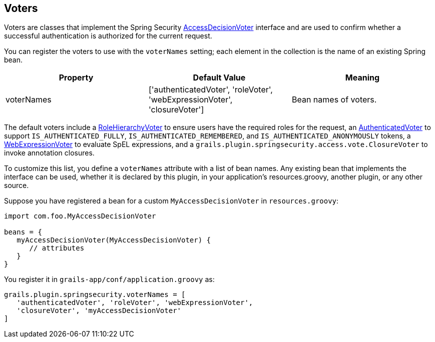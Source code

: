 [[voters]]
== Voters

Voters are classes that implement the Spring Security https://docs.spring.io/spring-security/site/docs/3.2.x/apidocs/org/springframework/security/access/AccessDecisionVoter.html[AccessDecisionVoter] interface and are used to confirm whether a successful authentication is authorized for the current request.

You can register the voters to use with the `voterNames` setting; each element in the collection is the name of an existing Spring bean.

[width="100%",options="header"]
|====================
| *Property* | *Default Value* | *Meaning*
| voterNames | ['authenticatedVoter', 'roleVoter', 'webExpressionVoter', 'closureVoter'] | Bean names of voters.
|====================

The default voters include a https://docs.spring.io/spring-security/site/docs/3.2.x/apidocs/org/springframework/security/access/vote/RoleHierarchyVoter.html[RoleHierarchyVoter] to ensure users have the required roles for the request, an https://docs.spring.io/spring-security/site/docs/3.2.x/apidocs/org/springframework/security/access/vote/AuthenticatedVoter.html[AuthenticatedVoter] to support `IS_AUTHENTICATED_FULLY`, `IS_AUTHENTICATED_REMEMBERED`, and `IS_AUTHENTICATED_ANONYMOUSLY` tokens, a https://docs.spring.io/spring-security/site/docs/3.2.x/apidocs/org/springframework/security/web/access/expression/WebExpressionVoter.html[WebExpressionVoter] to evaluate SpEL expressions, and a `grails.plugin.springsecurity.access.vote.ClosureVoter` to invoke annotation closures.

To customize this list, you define a `voterNames` attribute with a list of bean names. Any existing bean that implements the interface can be used, whether it is declared by this plugin, in your application's resources.groovy, another plugin, or any other source.

Suppose you have registered a bean for a custom `MyAccessDecisionVoter` in `resources.groovy`:

[source,java]
----
import com.foo.MyAccessDecisionVoter

beans = {
   myAccessDecisionVoter(MyAccessDecisionVoter) {
      // attributes
   }
}
----

You register it in `grails-app/conf/application.groovy` as:

[source,java]
----
grails.plugin.springsecurity.voterNames = [
   'authenticatedVoter', 'roleVoter', 'webExpressionVoter',
   'closureVoter', 'myAccessDecisionVoter'
]
----

